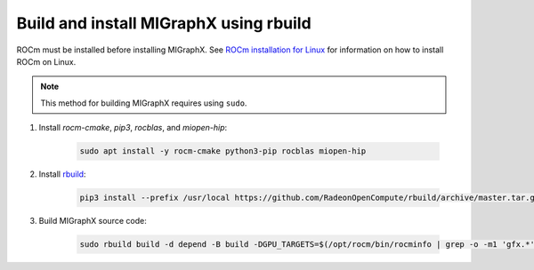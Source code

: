 .. meta::
  :description: Build and install MIGraphX using rbuild
  :keywords: build, install, MIGraphX, AMD, ROCm, rbuild

********************************************************************
Build and install MIGraphX using rbuild
********************************************************************

ROCm must be installed before installing MIGraphX. See `ROCm installation for Linux <https://rocm.docs.amd.com/projects/install-on-linux/en/latest/>`_ for information on how to install ROCm on Linux.

.. note::
  
  This method for building MIGraphX requires using ``sudo``.

1. Install `rocm-cmake`, `pip3`, `rocblas`, and `miopen-hip`:

    .. code:: shell

        sudo apt install -y rocm-cmake python3-pip rocblas miopen-hip
    
2. Install `rbuild <https://github.com/RadeonOpenCompute/rbuild>`_:

    .. code:: shell

        pip3 install --prefix /usr/local https://github.com/RadeonOpenCompute/rbuild/archive/master.tar.gz
    

3. Build MIGraphX source code:

    .. code:: shell

        sudo rbuild build -d depend -B build -DGPU_TARGETS=$(/opt/rocm/bin/rocminfo | grep -o -m1 'gfx.*')

